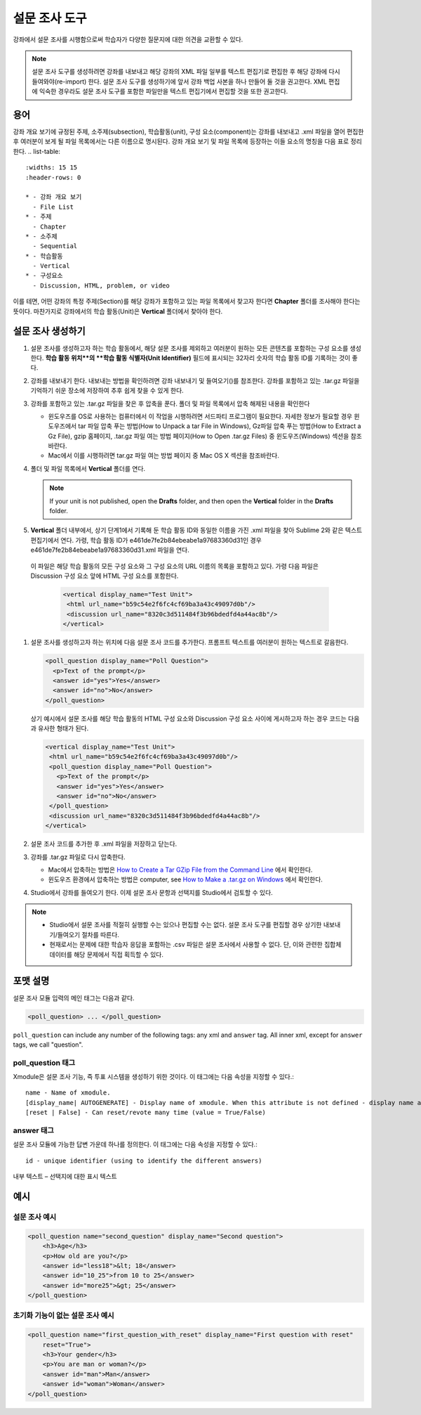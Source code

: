 
.. _Poll:

##########
설문 조사 도구
##########

강좌에서 설문 조사를 시행함으로써 학습자가 다양한 질문지에 대한 의견을 교환할 수 있다.

.. image:: ../../../shared/building_and_running_chapters/Images/PollExample.png

.. note:: 설문 조사 도구를 생성하려면 강좌를 내보내고 해당 강좌의 XML 파일 일부를 텍스트 편집기로 편집한 후 해당 강좌에 다시 들여와야(re-import) 한다. 설문 조사 도구를 생성하기에 앞서 강좌 백업 사본을 하나 만들어 둘 것을 권고한다. XML 편집에 익숙한 경우라도 설문 조사 도구를 포함한 파일만을 텍스트 편집기에서 편집할 것을 또한 권고한다.

**************
용어
**************

강좌 개요 보기에 규정된 주제, 소주제(subsection), 학습활동(unit), 구성 요소(component)는 강좌를 내보내고 .xml 파일을 열어 편집한 후 여러분이 보게 될 파일 목록에서는 다른 이름으로 명시된다. 강좌 개요 보기 및 파일 목록에 등장하는 이들 요소의 명칭을 다음 표로 정리한다.
.. list-table::
   :widths: 15 15
   :header-rows: 0

   * - 강좌 개요 보기
     - File List
   * - 주제
     - Chapter
   * - 소주제
     - Sequential
   * - 학습활동
     - Vertical
   * - 구성요소
     - Discussion, HTML, problem, or video

이를 테면, 어떤 강좌의 특정 주제(Section)를 해당 강좌가 포함하고 있는 파일 목록에서 찾고자 한다면 **Chapter**  폴더를 조사해야 한다는 뜻이다. 마찬가지로 강좌에서의 학습 활동(Unit)은 **Vertical** 폴더에서 찾아야 한다.

.. _Create a Poll:

**************
설문 조사 생성하기
**************

#. 설문 조사를 생성하고자 하는 학습 활동에서, 해당 설문 조사를 제외하고 여러분이 원하는 모든 콘텐츠를 포함하는 구성 요소를 생성한다. **학습 활동 위치**의 **학습 활동 식별자(Unit Identifier)** 필드에 표시되는 32자리 숫자의 학습 활동 ID를 기록하는 것이 좋다.

#. 강좌를 내보내기 한다. 내보내는 방법을 확인하려면 강좌 내보내기 및 들여오기()를 참조한다. 강좌를 포함하고 있는 .tar.gz 파일을 기억하기 쉬운 장소에 저장하여 추후 쉽게 찾을 수 있게 한다.

#. 강좌를 포함하고 있는 .tar.gz 파일을 찾은 후 압축을 푼다. 폴더 및 파일 목록에서 압축 해제된 내용을 확인한다

   - 윈도우즈를 OS로 사용하는 컴퓨터에서 이 작업을 시행하려면 서드파티 프로그램이 필요한다. 자세한 정보가 필요할 경우 윈도우즈에서 tar 파일 압축 푸는 방법(How to Unpack a tar File in Windows), Gz파일 압축 푸는 방법(How to Extract a Gz File), gzip 홈페이지, .tar.gz 파일 여는 방법 페이지(How to Open .tar.gz Files) 중 윈도우즈(Windows) 섹션을 참조바란다.

   - Mac에서 이를 시행하려면 tar.gz 파일 여는 방법 페이지 중 Mac OS X 섹션을 참조바란다.

#. 폴더 및 파일 목록에서 **Vertical** 폴더를 연다.

   .. note:: If your unit is not published, open the **Drafts** folder, and then open the **Vertical** folder in the **Drafts** folder.

#. **Vertical** 폴더 내부에서, 상기 단계1에서 기록해 둔 학습 활동 ID와 동일한 이름을 가진 .xml 파일을 찾아 Sublime 2와 같은 텍스트 편집기에서 연다. 가령, 학습 활동 ID가 e461de7fe2b84ebeabe1a97683360d31인 경우 e461de7fe2b84ebeabe1a97683360d31.xml 파일을 연다.

  이 파일은 해당 학습 활동의 모든 구성 요소와 그 구성 요소의 URL 이름의 목록을 포함하고 있다. 가령 다음 파일은 Discussion 구성 요소 앞에 HTML 구성 요소를 포함한다.

   .. code-block:: xml
     
       <vertical display_name="Test Unit">
        <html url_name="b59c54e2f6fc4cf69ba3a43c49097d0b"/>
        <discussion url_name="8320c3d511484f3b96bdedfd4a44ac8b"/>
       </vertical>

#. 설문 조사를 생성하고자 하는 위치에 다음 설문 조사 코드를 추가한다. 프롬프트 텍스트를 여러분이 원하는 텍스트로 갈음한다.

   .. code-block:: xml
      
    <poll_question display_name="Poll Question">
      <p>Text of the prompt</p>
      <answer id="yes">Yes</answer>
      <answer id="no">No</answer>
    </poll_question>

   상기 예시에서 설문 조사를 해당 학습 활동의 HTML 구성 요소와 Discussion 구성 요소 사이에 게시하고자 하는 경우 코드는 다음과 유사한 형태가 된다.

   .. code-block:: xml

     <vertical display_name="Test Unit">
      <html url_name="b59c54e2f6fc4cf69ba3a43c49097d0b"/>
      <poll_question display_name="Poll Question">
        <p>Text of the prompt</p>
        <answer id="yes">Yes</answer>
        <answer id="no">No</answer>
      </poll_question>
      <discussion url_name="8320c3d511484f3b96bdedfd4a44ac8b"/>
     </vertical>

#. 설문 조사 코드를 추가한 후 .xml 파일을 저장하고 닫는다.

#. 강좌를 .tar.gz 파일로 다시 압축한다.

   * Mac에서 압축하는 방법은  `How to Create a Tar GZip File from the Command Line <http://osxdaily.com/2012/04/05/create-tar-gzip/>`_ 에서 확인한다.

   * 윈도우즈 환경에서 압축하는 방법은  computer, see `How to Make a .tar.gz on Windows <http://stackoverflow.com/questions/12774707/how-to-make-a-tar-gz-on-windows>`_ 에서 확인한다.

#. Studio에서 강좌를 들여오기 한다. 이제 설문 조사 문항과 선택지를 Studio에서 검토할 수 있다.

.. note::

  * Studio에서 설문 조사를 적절히 실행할 수는 있으나 편집할 수는 없다. 설문 조사 도구를 편집할 경우 상기한 내보내기/들여오기 절차를 따른다.
  
  * 현재로서는 문제에 대한 학습자 응답을 포함하는 .csv 파일은 설문 조사에서 사용할 수 없다. 단, 이와 관련한 집합체 데이터를 해당 문제에서 직접 획득할 수 있다.

*********************
포맷 설명
*********************

설문 조사 모듈 입력의 메인 태그는 다음과 같다.

.. code-block:: xml

    <poll_question> ... </poll_question>

``poll_question`` can include any number of the following tags:
any xml and ``answer`` tag. All inner xml, except for ``answer`` tags, we call "question".

==================
poll_question 태그
==================

Xmodule은 설문 조사 기능, 즉 투표 시스템을 생성하기 위한 것이다. 이 태그에는 다음 속성을 지정할 수 있다.::

    name - Name of xmodule.
    [display_name| AUTOGENERATE] - Display name of xmodule. When this attribute is not defined - display name autogenerate with some hash.
    [reset | False] - Can reset/revote many time (value = True/False)

============
answer 태그
============

설문 조사 모듈에 가능한 답변 가운데 하나를 정의한다. 이 태그에는 다음 속성을 지정할 수 있다.::

    id - unique identifier (using to identify the different answers)

내부 텍스트 – 선택지에 대한 표시 텍스트

***********
예시
***********

==================
설문 조사 예시
==================

.. code-block:: xml

    <poll_question name="second_question" display_name="Second question">
        <h3>Age</h3>
        <p>How old are you?</p>
        <answer id="less18">&lt; 18</answer>
        <answer id="10_25">from 10 to 25</answer>
        <answer id="more25">&gt; 25</answer>
    </poll_question>

================================================
초기화 기능이 없는 설문 조사 예시
================================================

.. code-block:: xml

    <poll_question name="first_question_with_reset" display_name="First question with reset"
        reset="True">
        <h3>Your gender</h3>
        <p>You are man or woman?</p>
        <answer id="man">Man</answer>
        <answer id="woman">Woman</answer>
    </poll_question>
